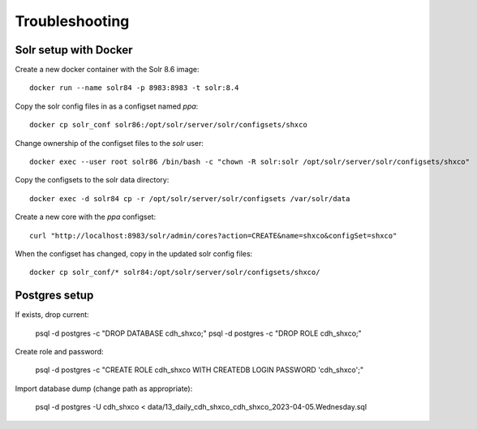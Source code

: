 Troubleshooting
===============

Solr setup with Docker
----------------------

Create a new docker container with the Solr 8.6 image::

    docker run --name solr84 -p 8983:8983 -t solr:8.4

Copy the solr config files in as a configset named `ppa`::

    docker cp solr_conf solr86:/opt/solr/server/solr/configsets/shxco

Change ownership  of the configset files to the `solr` user::

    docker exec --user root solr86 /bin/bash -c "chown -R solr:solr /opt/solr/server/solr/configsets/shxco"

Copy the configsets to the solr data directory::

    docker exec -d solr84 cp -r /opt/solr/server/solr/configsets /var/solr/data

Create a new core with the `ppa` configset::

    curl "http://localhost:8983/solr/admin/cores?action=CREATE&name=shxco&configSet=shxco"

When the configset has changed, copy in the updated solr config files::

    docker cp solr_conf/* solr84:/opt/solr/server/solr/configsets/shxco/


Postgres setup
--------------

If exists, drop current:

    psql -d postgres -c "DROP DATABASE cdh_shxco;"
    psql -d postgres -c "DROP ROLE cdh_shxco;"

Create role and password:

    psql -d postgres -c "CREATE ROLE cdh_shxco WITH CREATEDB LOGIN PASSWORD 'cdh_shxco';"


Import database dump (change path as appropriate):

    psql -d postgres -U cdh_shxco < data/13_daily_cdh_shxco_cdh_shxco_2023-04-05.Wednesday.sql
